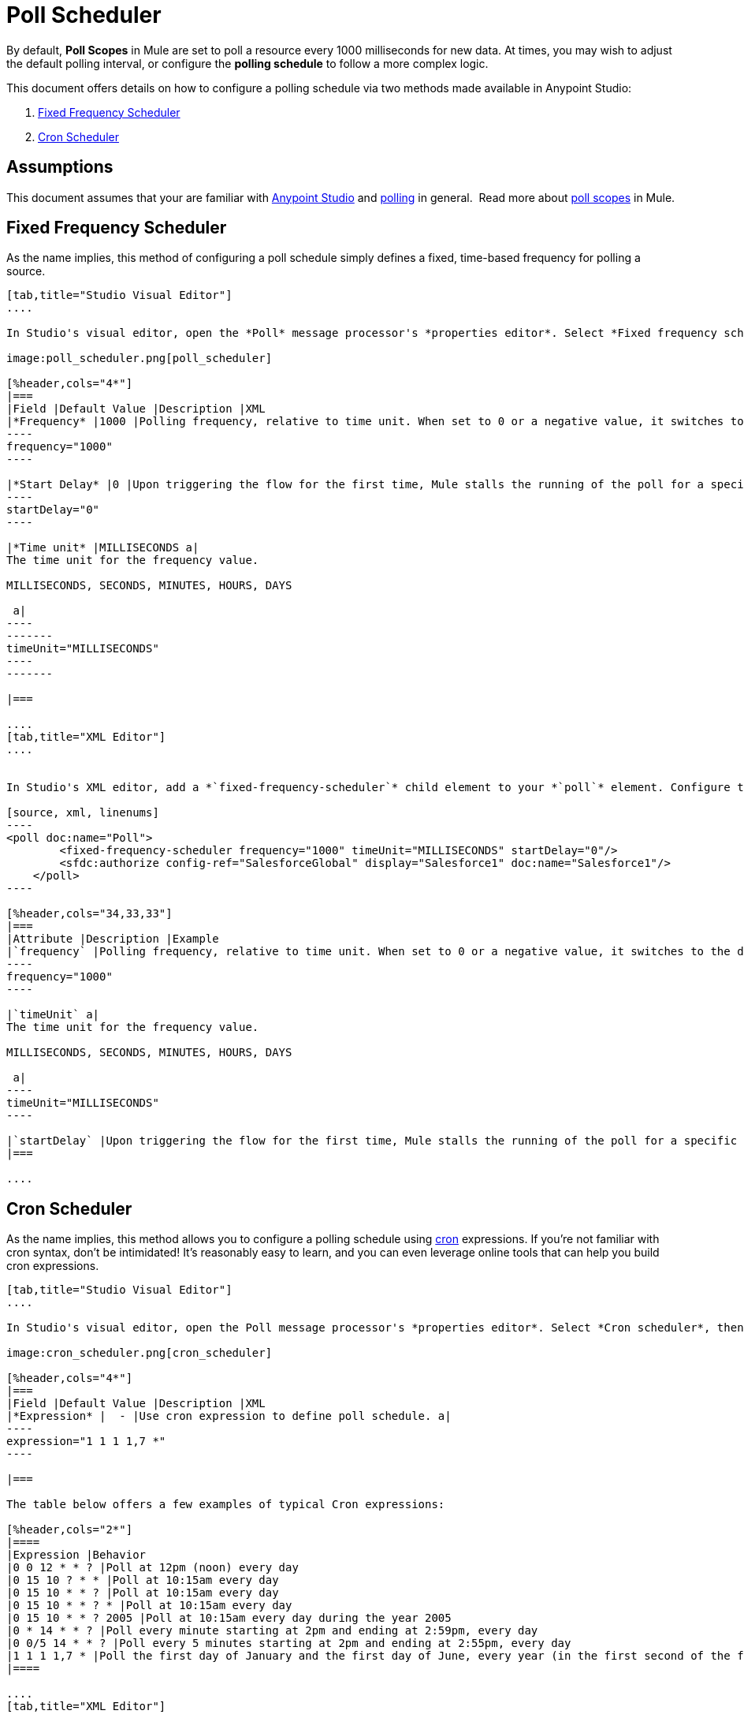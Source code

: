 = Poll Scheduler
:keywords: anypoint studio, esb, poll scope, polling, quartz, schedule, intervals, timing, trigger

By default, *Poll Scopes* in Mule are set to poll a resource every 1000 milliseconds for new data. At times, you may wish to adjust the default polling interval, or configure the *polling schedule* to follow a more complex logic. 

This document offers details on how to configure a polling schedule via two methods made available in Anypoint Studio:

. <<Fixed Frequency Scheduler>>
. <<Cron Scheduler>> 

== Assumptions

This document assumes that your are familiar with link:https://docs.mulesoft.com/anypoint-studio/v/6/index[Anypoint Studio] and http://en.wikipedia.org/wiki/Polling_(computer_science)[polling] in general.  Read more about link:https://docs.mulesoft.com/mule-user-guide/v/3.6/poll-reference[poll scopes] in Mule.

== Fixed Frequency Scheduler

As the name implies, this method of configuring a poll schedule simply defines a fixed, time-based frequency for polling a source. 

[tabs]
------
[tab,title="Studio Visual Editor"]
....

In Studio's visual editor, open the *Poll* message processor's *properties editor*. Select *Fixed frequency scheduler*, then adjust the values of the fields according to the table below.

image:poll_scheduler.png[poll_scheduler]

[%header,cols="4*"]
|===
|Field |Default Value |Description |XML
|*Frequency* |1000 |Polling frequency, relative to time unit. When set to 0 or a negative value, it switches to the default. a|
----
frequency="1000"
----

|*Start Delay* |0 |Upon triggering the flow for the first time, Mule stalls the running of the poll for a specific amount of time. This time period is expressed in the same time units as the frequency. a|
----
startDelay="0"
----

|*Time unit* |MILLISECONDS a|
The time unit for the frequency value.

MILLISECONDS, SECONDS, MINUTES, HOURS, DAYS

 a|
----
-------
timeUnit="MILLISECONDS"
----
-------

|===

....
[tab,title="XML Editor"]
....


In Studio's XML editor, add a *`fixed-frequency-scheduler`* child element to your *`poll`* element. Configure the child element's attributes according to the table below.

[source, xml, linenums]
----
<poll doc:name="Poll">
        <fixed-frequency-scheduler frequency="1000" timeUnit="MILLISECONDS" startDelay="0"/>
        <sfdc:authorize config-ref="SalesforceGlobal" display="Salesforce1" doc:name="Salesforce1"/>
    </poll>
----

[%header,cols="34,33,33"]
|===
|Attribute |Description |Example
|`frequency` |Polling frequency, relative to time unit. When set to 0 or a negative value, it switches to the default. a|
----
frequency="1000"
----

|`timeUnit` a|
The time unit for the frequency value.

MILLISECONDS, SECONDS, MINUTES, HOURS, DAYS

 a|
----
timeUnit="MILLISECONDS"
----

|`startDelay` |Upon triggering the flow for the first time, Mule stalls the running of the poll for a specific amount of time. This time period is expressed in the same time units as the frequency. |`startDelay="0"`
|===

....
------

== Cron Scheduler

As the name implies, this method allows you to configure a polling schedule using http://en.wikipedia.org/wiki/Cron[cron] expressions. If you're not familiar with cron syntax, don't be intimidated! It's reasonably easy to learn, and you can even leverage online tools that can help you build cron expressions.

[tabs]
------
[tab,title="Studio Visual Editor"]
....

In Studio's visual editor, open the Poll message processor's *properties editor*. Select *Cron scheduler*, then adjust the value of the *Expression* field according to the table below.

image:cron_scheduler.png[cron_scheduler]

[%header,cols="4*"]
|===
|Field |Default Value |Description |XML
|*Expression* |  - |Use cron expression to define poll schedule. a|
----
expression="1 1 1 1,7 *"
----

|===

The table below offers a few examples of typical Cron expressions:

[%header,cols="2*"]
|====
|Expression |Behavior
|0 0 12 * * ? |Poll at 12pm (noon) every day
|0 15 10 ? * * |Poll at 10:15am every day
|0 15 10 * * ? |Poll at 10:15am every day
|0 15 10 * * ? * |Poll at 10:15am every day
|0 15 10 * * ? 2005 |Poll at 10:15am every day during the year 2005
|0 * 14 * * ? |Poll every minute starting at 2pm and ending at 2:59pm, every day
|0 0/5 14 * * ? |Poll every 5 minutes starting at 2pm and ending at 2:55pm, every day
|1 1 1 1,7 * |Poll the first day of January and the first day of June, every year (in the first second of the first minute of the first hour) +
|====

....
[tab,title="XML Editor"]
....

In Studio's XML editor, add a *`schedulers:cron-scheduler`* child element to your *`poll`* element. Configure the child element's attribute according to the table below.

[source, xml, linenums]
----
<poll doc:name="Poll" frequency="1000">
        <schedulers:cron-scheduler expression="1 1 1 1,7 *"/>
        <sfdc:authorize config-ref="SalesforceGlobal" display="Salesforce1" doc:name="Salesforce1"/>
    </poll>
----

[%header,cols="4*"]
|===
|Parameter |Default Value |Description |Example
|`expression` |- |Use cron expression to define poll schedule. a|
----
expression="1 1 1 1,7 *"
----
|===

Here are a few examples of typical Cron expressions:

[%header,cols="2*"]
|====
|Expression |Behavior
|0 0 12 * * ? |Poll at 12pm (noon) every day
|0 15 10 ? * * |Poll at 10:15am every day
|0 15 10 * * ? |Poll at 10:15am every day
|0 15 10 * * ? * |Poll at 10:15am every day
|0 15 10 * * ? 2005 |Poll at 10:15am every day during the year 2005
|0 * 14 * * ? |Poll every minute starting at 2pm and ending at 2:59pm, every day
|0 0/5 14 * * ? |Poll every 5 minutes starting at 2pm and ending at 2:55pm, every day
|1 1 1 1,7 * |Poll the first day of January and the first day of June, every year (in the first second of the first minute of the first hour)
|====

....
------

== See Also

* Learn more about link:https://docs.mulesoft.com/mule-user-guide/v/3.6/poll-reference[Poll Scopes] in Mule.
* Reference link:https://docs.mulesoft.com/mule-user-guide/v/3.6/mule-expression-language-mel[Mule Expression Language MEL].
* Learn more about link:https://docs.mulesoft.com/mule-user-guide/v/3.6/mule-expression-language-date-and-time-functions[MEL Date and Time Functions].
